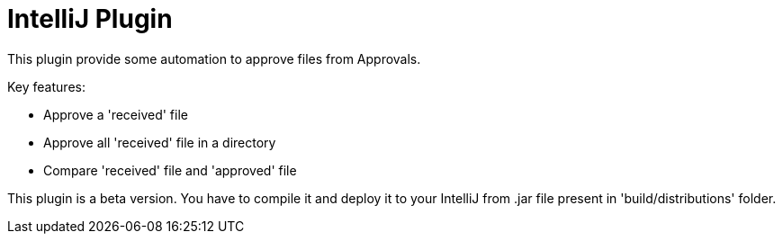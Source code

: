 = IntelliJ Plugin

This plugin provide some automation to approve files from Approvals.

Key features:

* Approve a 'received' file
* Approve all 'received' file in a directory
* Compare 'received' file and 'approved' file

This plugin is a beta version.
You have to compile it and deploy it to your IntelliJ from .jar file present in 'build/distributions' folder.
